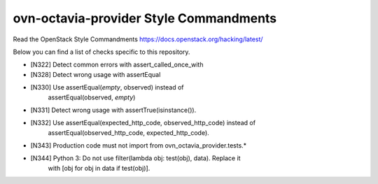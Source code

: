 ovn-octavia-provider Style Commandments
===============================================

Read the OpenStack Style Commandments https://docs.openstack.org/hacking/latest/

Below you can find a list of checks specific to this repository.

- [N322] Detect common errors with assert_called_once_with
- [N328] Detect wrong usage with assertEqual
- [N330] Use assertEqual(*empty*, observed) instead of
         assertEqual(observed, *empty*)
- [N331] Detect wrong usage with assertTrue(isinstance()).
- [N332] Use assertEqual(expected_http_code, observed_http_code) instead of
         assertEqual(observed_http_code, expected_http_code).
- [N343] Production code must not import from ovn_octavia_provider.tests.*
- [N344] Python 3: Do not use filter(lambda obj: test(obj), data). Replace it
         with [obj for obj in data if test(obj)].
